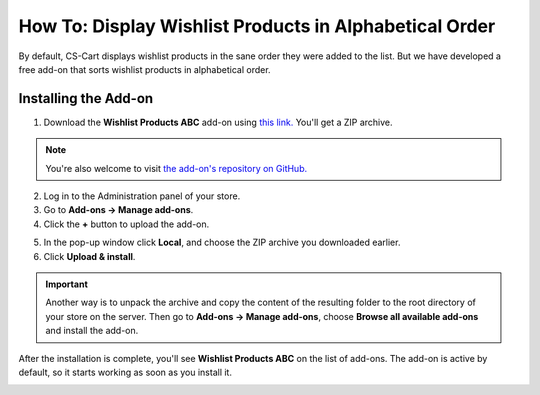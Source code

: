*******************************************************
How To: Display Wishlist Products in Alphabetical Order
*******************************************************

By default, CS-Cart displays wishlist products in the sane order they were added to the list. But we have developed a free add-on that sorts wishlist products in alphabetical order.

.. image:: img/wishlist_products_abc_04.png
    :align: center
    :alt: Wishlist Products ABC add-on on the storefront

=====================
Installing the Add-on
=====================

1. Download the **Wishlist Products ABC** add-on using `this link. <https://github.com/cscart/addon-wishlist-sort/archive/master.zip>`_ You'll get a ZIP archive.

.. note::

    You're also welcome to visit `the add-on's repository on GitHub. <https://github.com/cscart/addon-wishlist-sort>`_

2. Log in to the Administration panel of your store.

3. Go to **Add-ons → Manage add-ons**.

4. Сlick the **+** button to upload the add-on.

.. image:: img/addons_plus_button.png
    :align: center
    :alt: Add-ons plus button

5. In the pop-up window click **Local**, and choose the ZIP archive you downloaded earlier.

6. Click **Upload & install**.

.. image:: img/upload_and_install_addon.png
    :align: center
    :alt: Upload and install pop-up

.. important::

    Another way is to unpack the archive and copy the content of the resulting folder to the root directory of your store on the server. Then go to **Add-ons → Manage add-ons**, choose **Browse all available add-ons** and install the add-on.

After the installation is complete, you'll see **Wishlist Products ABC** on the list of add-ons. The add-on is active by default, so it starts working as soon as you install it.

.. image:: img/wishlist_products_abc_03.png
    :align: center
    :alt: Wishlish Products ABC add-on
